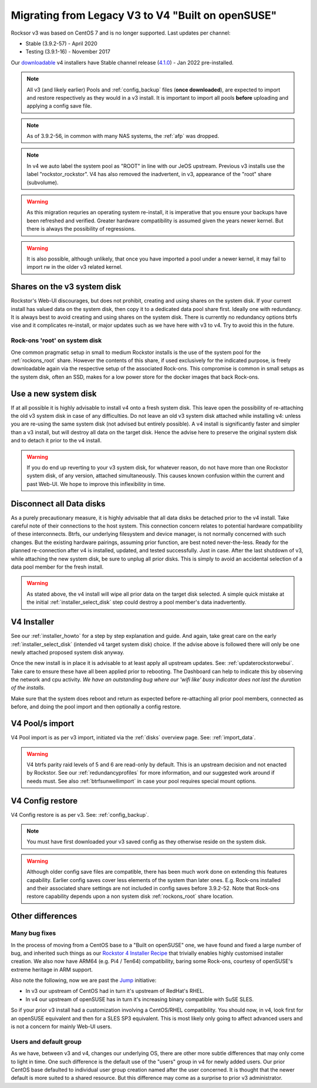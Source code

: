 .. _v3_to_v4:

Migrating from Legacy V3 to V4 "Built on openSUSE"
==================================================

Rocksor v3 was based on CentOS 7 and is no longer supported.
Last updates per channel:

- Stable (3.9.2-57) - April 2020
- Testing (3.9.1-16) - November 2017

Our `downloadable <https://rockstor.com/dls.html>`_ v4 installers have Stable channel release
(`4.1.0 <https://forum.rockstor.com/t/v4-built-on-opensuse-stable-channel-changelog/8212>`_) - Jan 2022 pre-installed.

.. note::

    All v3 (and likely earlier) Pools and :ref:`config_backup` files (**once downloaded**),
    are expected to import and restore respectively as they would in a v3 install.
    It is important to import all pools **before** uploading and applying a config save file.

.. note::

    As of 3.9.2-56, in common with many NAS systems, the :ref:`afp` was dropped.

.. note::

    In v4 we auto label the system pool as "ROOT" in line with our JeOS upstream.
    Previous v3 installs use the label "rockstor_rockstor".
    V4 has also removed the inadvertent, in v3, appearance of the "root" share (subvolume).

.. warning::

    As this migration requries an operating system re-install,
    it is imperative that you ensure your backups have been refreshed and verified.
    Greater hardware compatibility is assumed given the years newer kernel.
    But there is always the possibility of regressions.

.. warning::

    It is also possible, although unlikely,
    that once you have imported a pool under a newer kernel,
    it may fail to import rw in the older v3 related kernel.

.. _shares_on_system:

Shares on the v3 system disk
----------------------------

Rockstor's Web-UI discourages, but does not prohibit,
creating and using shares on the system disk.
If your current install has valued data on the system disk,
then copy it to a dedicated data pool share first.
Ideally one with redundancy.
It is always best to avoid creating and using shares on the system disk.
There is currently no redundancy options btrfs vise and it complicates re-install,
or major updates such as we have here with v3 to v4.
Try to avoid this in the future.

.. _rockons_root_on_system:

Rock-ons 'root' on system disk
^^^^^^^^^^^^^^^^^^^^^^^^^^^^^^

One common pragmatic setup in small to medium Rockstor installs
is the use of the system pool for the :ref:`rockons_root` share.
However the contents of this share, if used exclusively for the indicated purpose,
is freely downloadable again via the respective setup of the associated Rock-ons.
This compromise is common in small setups as the system disk, often an SSD,
makes for a low power store for the docker images that back Rock-ons.

.. _use_new_system_disk:

Use a new system disk
---------------------

If at all possible it is highly advisable to install v4 onto a fresh system disk.
This leave open the possibility of re-attaching the old v3 system disk in case of any difficulties.
Do not leave an old v3 system disk attached while installing v4:
unless you are re-using the same system disk (not advised but entirely possible).
A v4 install is significantly faster and simpler than a v3 install,
but will destroy all data on the target disk.
Hence the advise here to preserve the original system disk and to detach it prior to the v4 install.

.. warning::

    If you do end up reverting to your v3 system disk, for whatever reason,
    do not have more than one Rockstor system disk, of any version, attached simultaneously.
    This causes known confusion within the current and past Web-UI.
    We hope to improve this inflexibility in time.

.. _disconnect_data_disks:

Disconnect all Data disks
-------------------------

As a purely precautionary measure,
it is highly advisable that all data disks be detached prior to the v4 install.
Take careful note of their connections to the host system.
This connection concern relates to potential hardware compatibility of these interconnects.
Btrfs, our underlying filesystem and device manager, is not normally concerned with such changes.
But the existing hardware pairings, assuming prior function, are best noted never-the-less.
Ready for the planned re-connection after v4 is installed, updated, and tested successfully.
Just in case.
After the last shutdown of v3, while attaching the new system disk, be sure to unplug all prior disks.
This is simply to avoid an accidental selection of a data pool member for the fresh install.

.. warning::

    As stated above, the v4 install will wipe all prior data on the target disk selected.
    A simple quick mistake at the initial :ref:`installer_select_disk` step could destroy a pool member's data inadvertently.

.. _v4_installer:

V4 Installer
------------

See our :ref:`installer_howto` for a step by step explanation and guide.
And again, take great care on the early :ref:`installer_select_disk` (intended v4 target system disk) choice.
If the advise above is followed there will only be one newly attached proposed system disk anyway.

Once the new install is in place it is advisable to at least apply all upstream updates.
See: :ref:`updaterockstorwebui`.
Take care to ensure these have all been applied prior to rebooting.
The Dashboard can help to indicate this by observing the network and cpu activity.
*We have an outstanding bug where our 'wifi like' busy indicator does not last the duration of the installs.*

Make sure that the system does reboot and return as expected before re-attaching all prior pool members,
connected as before, and doing the pool import and then optionally a config restore.


.. _v4_import_notes:

V4 Pool/s import
----------------

V4 Pool import is as per v3 import, initiated via the :ref:`disks` overview page.
See: :ref:`import_data`.

.. warning::

    V4 btrfs parity raid levels of 5 and 6 are read-only by default.
    This is an upstream decision and not enacted by Rockstor.
    See our :ref:`redundancyprofiles` for more information,
    and our suggested work around if needs must.
    See also :ref:`btrfsunwellimport` in case your pool requires special mount options.

V4 Config restore
-----------------

V4 Config restore is as per v3. See: :ref:`config_backup`.

.. note::

    You must have first downloaded your v3 saved config as they otherwise reside on the system disk.

.. warning::

    Although older config save files are compatible,
    there has been much work done on extending this features capability.
    Earlier config saves cover less elements of the system than later ones.
    E.g. Rock-ons installed and their associated share settings
    are not included in config saves before 3.9.2-52.
    Note that Rock-ons restore capability depends upon a non system disk
    :ref:`rockons_root` share location.

Other differences
-----------------

Many bug fixes
^^^^^^^^^^^^^^

In the process of moving from a CentOS base to a "Built on openSUSE" one,
we have found and fixed a large number of bug, and inherited such things as our
`Rockstor 4 Installer Recipe <https://github.com/rockstor/rockstor-installer>`_
that trivially enables highly customised installer creation.
We also now have ARM64 (e.g. Pi4 / Ten64) compatibility, baring some Rock-ons,
courtesy of openSUSE's extreme heritage in ARM support.

Also note the following, now we are past the `Jump <https://en.opensuse.org/Portal:Jump>`_ initiative:

- In v3 our upstream of CentOS had in turn it's upstream of RedHat's RHEL.
- In v4 our upstream of openSUSE has in turn it's increasing binary compatible with SuSE SLES.

So if your prior v3 install had a customization involving a CentOS/RHEL compatibility.
You should now, in v4, look first for an openSUSE equivalent and then for a SLES SP3 equivalent.
This is most likely only going to affect advanced users and is not a concern for mainly Web-UI users.

Users and default group
^^^^^^^^^^^^^^^^^^^^^^^

As we have, between v3 and v4, changes our underlying OS,
there are other more subtle differences that may only come to light in time.
One such difference is the default use of the "users" group in v4 for newly added users.
Our prior CentOS base defaulted to individual user group creation named after the user concerned.
It is thought that the newer default is more suited to a shared resource.
But this difference may come as a surprise to prior v3 administrator.